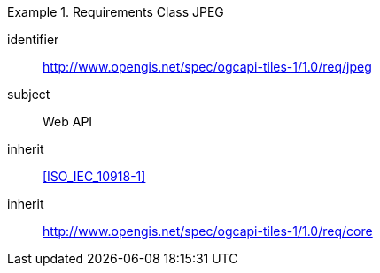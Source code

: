 [[rc_table-jpeg]]
////
[cols="1,4",width="90%"]
|===
2+|*Requirements JPEG*
2+|http://www.opengis.net/spec/ogcapi-tiles-1/1.0/req/jpeg
|Target type |Web API
|Dependency |<<ISO/IEC 10918-1>>
|Dependency |http://www.opengis.net/spec/ogcapi-tiles-1/1.0/req/core
|===
////

[requirements_class]
.Requirements Class JPEG
====
[%metadata]
identifier:: http://www.opengis.net/spec/ogcapi-tiles-1/1.0/req/jpeg
subject:: Web API
inherit:: <<ISO_IEC_10918-1>>
inherit:: http://www.opengis.net/spec/ogcapi-tiles-1/1.0/req/core
====
